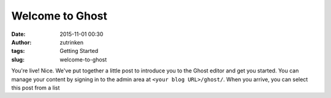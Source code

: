 Welcome to Ghost
################
:date: 2015-11-01 00:30
:author: zutrinken
:tags: Getting Started
:slug: welcome-to-ghost

You're live! Nice. We've put together a little post to introduce you to
the Ghost editor and get you started. You can manage your content by
signing in to the admin area at ``<your blog URL>/ghost/``. When you
arrive, you can select this post from a list

.. raw:: html

   </p>
